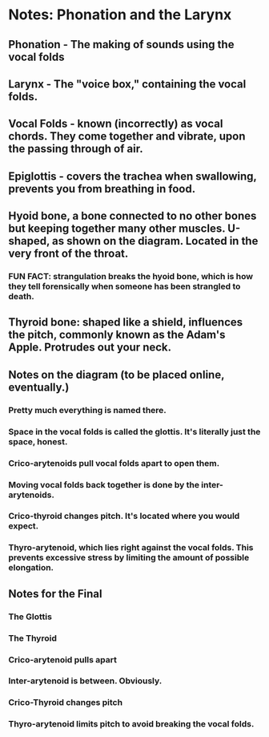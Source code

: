 * Notes: Phonation and the Larynx
** Phonation - The making of sounds using the vocal folds
** Larynx - The "voice box," containing the vocal folds.
** Vocal Folds - known (incorrectly) as vocal chords.  They come together and vibrate, upon the passing through of air.
** Epiglottis - covers the trachea when swallowing, prevents you from breathing in food.
** Hyoid bone, a bone connected to no other bones but keeping together many other muscles.  U-shaped, as shown on the diagram.  Located in the very front of the throat.
*** FUN FACT: strangulation breaks the hyoid bone, which is how they tell forensically when someone has been strangled to death.
** Thyroid bone: shaped like a shield, influences the pitch, commonly known as the Adam's Apple.  Protrudes out your neck.
** Notes on the diagram (to be placed online, eventually.)
*** Pretty much everything is named there.
*** Space in the vocal folds is called the glottis.  It's literally just the space, honest.
*** Crico-arytenoids pull vocal folds apart to open them.
*** Moving vocal folds back together is done by the inter-arytenoids.
*** Crico-thyroid changes pitch.  It's located where you would expect.
*** Thyro-arytenoid, which lies right against the vocal folds.  This prevents excessive stress by limiting the amount of possible elongation.
** Notes for the Final
*** The Glottis
*** The Thyroid
*** Crico-arytenoid pulls apart
*** Inter-arytenoid is between.  Obviously.
*** Crico-Thyroid changes pitch
*** Thyro-arytenoid limits pitch to avoid breaking the vocal folds.
